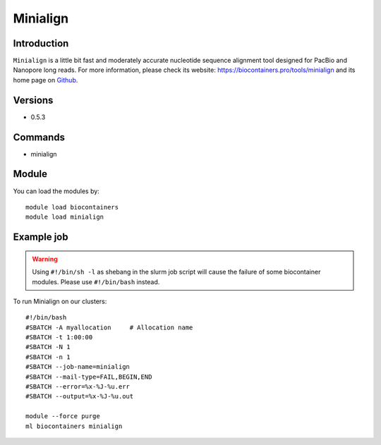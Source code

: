 .. _backbone-label:

Minialign
==============================

Introduction
~~~~~~~~
``Minialign`` is a little bit fast and moderately accurate nucleotide sequence alignment tool designed for PacBio and Nanopore long reads. For more information, please check its website: https://biocontainers.pro/tools/minialign and its home page on `Github`_.

Versions
~~~~~~~~
- 0.5.3

Commands
~~~~~~~
- minialign

Module
~~~~~~~~
You can load the modules by::
    
    module load biocontainers
    module load minialign

Example job
~~~~~
.. warning::
    Using ``#!/bin/sh -l`` as shebang in the slurm job script will cause the failure of some biocontainer modules. Please use ``#!/bin/bash`` instead.

To run Minialign on our clusters::

    #!/bin/bash
    #SBATCH -A myallocation     # Allocation name 
    #SBATCH -t 1:00:00
    #SBATCH -N 1
    #SBATCH -n 1
    #SBATCH --job-name=minialign
    #SBATCH --mail-type=FAIL,BEGIN,END
    #SBATCH --error=%x-%J-%u.err
    #SBATCH --output=%x-%J-%u.out

    module --force purge
    ml biocontainers minialign

.. _Github: https://github.com/ocxtal/minialign